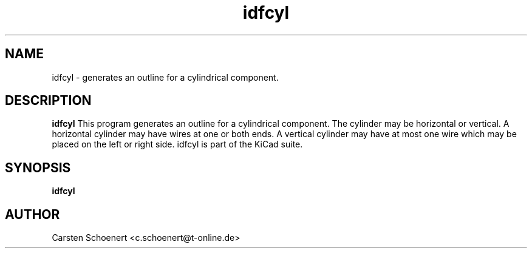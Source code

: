 .TH idfcyl 1 "January 19, 2017" "idfcyl"

.SH NAME
idfcyl \- generates an outline for a cylindrical component.

.SH DESCRIPTION
.PP
.B idfcyl
This program generates an outline for a cylindrical component. The cylinder
may be horizontal or vertical. A horizontal cylinder may have wires at one or
both ends. A vertical cylinder may have at most one wire which may be placed
on the left or right side. idfcyl is part of the KiCad suite.

.SH SYNOPSIS
.B idfcyl

.SH AUTHOR
Carsten Schoenert <c.schoenert@t-online.de>
